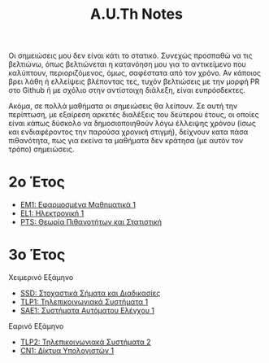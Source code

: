 #+title: A.U.Th Notes
#+HTML_LINK_UP: ../index.html
#+options: toc:nil

Οι σημειώσεις μου δεν είναι κάτι το στατικό. Συνεχώς προσπαθώ να τις βελτιώνω,
όπως βελτιώνεται η κατανόηση μου για το αντικείμενο που καλύπτουν,
περιοριζόμενος, όμως, σαφέστατα από τον χρόνο. Αν κάποιος βρει λάθη ή ελλείψεις
βλέποντας τες, τυχόν βελτιώσεις με την μορφή PR στο Github ή με σχόλιο στην
αντίστοιχη διάλεξη, είναι ευπρόσδεκτες.

Ακόμα, σε πολλά μαθήματα οι σημειώσεις θα λείπουν. Σε αυτή την περίπτωση, με
εξαίρεση αρκετές διαλέξεις του δεύτερου έτους, οι οποίες είναι κάπως δύσκολο να
δημοσιοποιηθούν λόγω έλλειψης χρόνου (ίσως και ενδιαφέροντος την παρούσα χρονική
στιγμή), δείχνουν κατα πάσα πιθανότητα, πως για εκείνα τα μαθήματα δεν κράτησα
(με αυτόν τον τρόπο) σημειώσεις.



* 2ο Έτος
- [[file:em1/index.org][ΕΜ1: Εφαρμοσμένα Μαθηματικά 1]]
- [[file:el1/index.org][EL1: Ηλεκτρονική 1]]
- [[file:pts/index.org][PTS: Θεωρία Πιθανοτήτων και Στατιστική]]

* 3ο Έτος
Χειμερινό Εξάμηνο
- [[file:ssd/index.org][SSD: Στοχαστικά Σήματα και Διαδικασίες]]
- [[file:tlp1/index.org][TLP1: Τηλεπικοινωνιακά Συστήματα 1]]
- [[file:sae1/index.org][SAE1: Συστήματα Αυτόματου Ελέγχου 1]]

Εαρινό Εξάμηνο
- [[file:tlp2/index.org][TLP2: Τηλεπικοινωνιακά Συστήματα 2]]
- [[file:cn1/index.org][CN1: Δίκτυα Υπολογιστών 1]]

